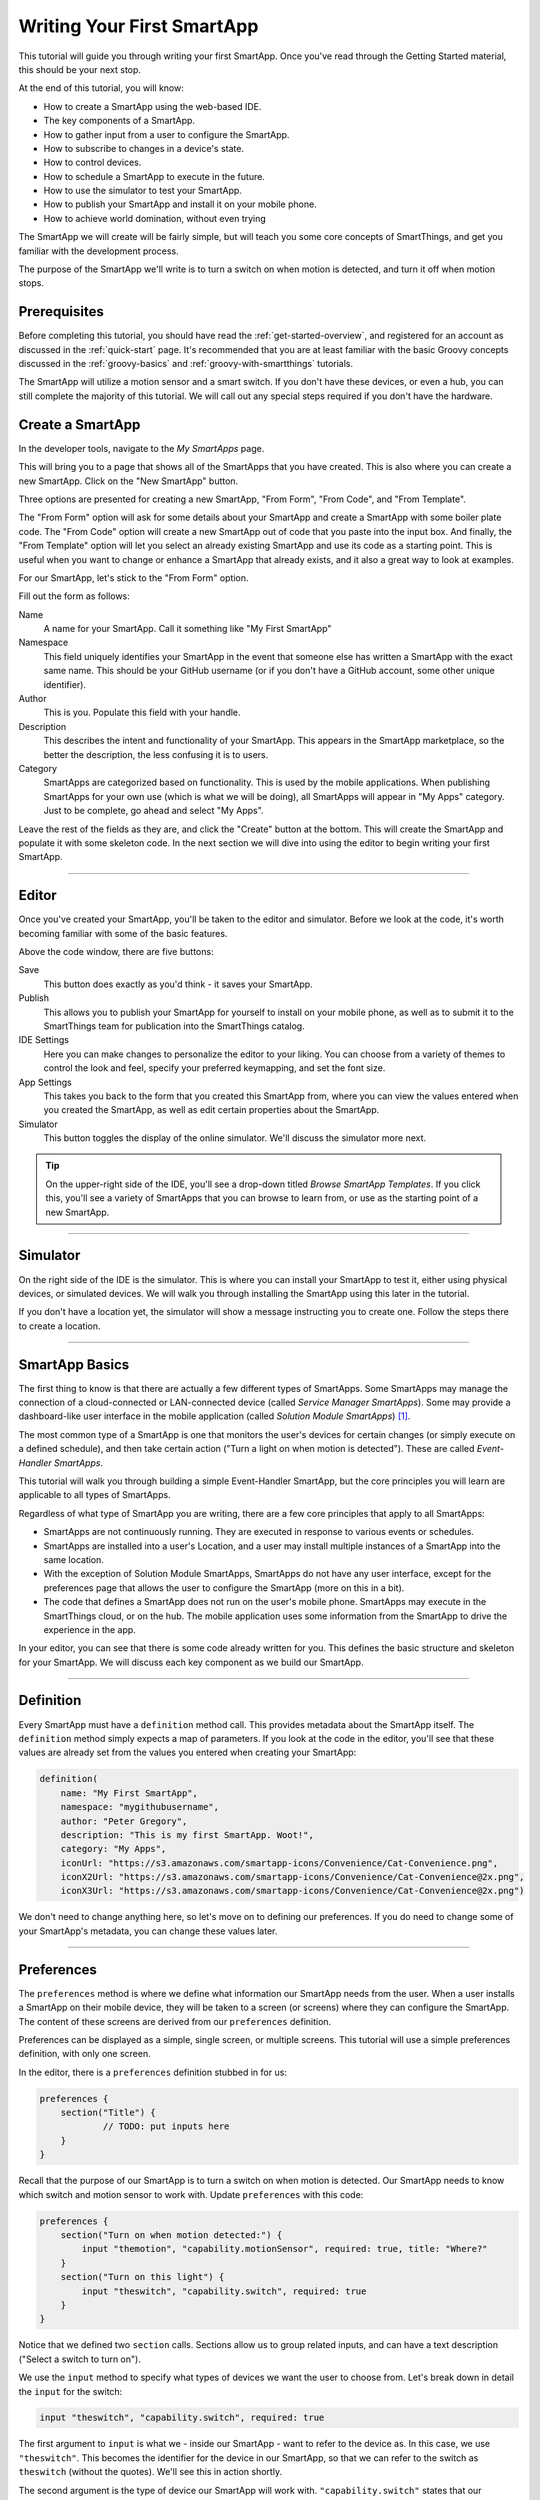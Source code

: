 .. _first-smartapp-tutorial:

Writing Your First SmartApp
===========================

.. role:: strike
    :class: strike

This tutorial will guide you through writing your first SmartApp. Once you've read through the Getting Started material, this should be your next stop.

At the end of this tutorial, you will know:

- How to create a SmartApp using the web-based IDE.
- The key components of a SmartApp.
- How to gather input from a user to configure the SmartApp.
- How to subscribe to changes in a device's state.
- How to control devices.
- How to schedule a SmartApp to execute in the future.
- How to use the simulator to test your SmartApp.
- How to publish your SmartApp and install it on your mobile phone.
- :strike:`How to achieve world domination, without even trying`

The SmartApp we will create will be fairly simple, but will teach you some core concepts of SmartThings, and get you familiar with the development process.

The purpose of the SmartApp we'll write is to turn a switch on when motion is detected, and turn it off when motion stops.

Prerequisites
-------------

Before completing this tutorial, you should have read the :ref:`get-started-overview`, and registered for an account as discussed in the :ref:`quick-start` page. It's recommended that you are at least familiar with the basic Groovy concepts discussed in the :ref:`groovy-basics` and :ref:`groovy-with-smartthings` tutorials.

The SmartApp will utilize a motion sensor and a smart switch. If you don't have these devices, or even a hub, you can still complete the majority of this tutorial. We will call out any special steps required if you don't have the hardware.

Create a SmartApp
-----------------

In the developer tools, navigate to the *My SmartApps* page.

.. image:: ../img/getting-started/first-smartapp/my-smartapps.png
   :width: 70%

This will bring you to a page that shows all of the SmartApps that you have created. This is also where you can create a new SmartApp. Click on the "New SmartApp" button.

.. image:: ../img/getting-started/first-smartapp/new-smartapp.png
   :width: 70%

Three options are presented for creating a new SmartApp, "From Form", "From Code", and "From Template".

.. image:: ../img/getting-started/first-smartapp/smartapp-form.png
   :width: 70%

The "From Form" option will ask for some details about your SmartApp and create a SmartApp with some boiler plate code. The "From Code" option will create a new SmartApp out of code that you paste into the input box. And finally, the "From Template" option will let you select an already existing SmartApp and use its code as a starting point. This is useful when you want to change or enhance a SmartApp that already exists, and it also a great way to look at examples.

For our SmartApp, let's stick to the "From Form" option.

Fill out the form as follows:

Name
    A name for your SmartApp. Call it something like "My First SmartApp"

Namespace
    This field uniquely identifies your SmartApp in the event that someone else has written a SmartApp with the exact same name. This should be your GitHub username (or if you don't have a GitHub account, some other unique identifier).

Author
    This is you. Populate this field with your handle.

Description
    This describes the intent and functionality of your SmartApp. This appears in the SmartApp marketplace, so the better the description, the less confusing it is to users.

Category
    SmartApps are categorized based on functionality. This is used by the mobile applications. When publishing SmartApps for your own use (which is what we will be doing), all SmartApps will appear in "My Apps" category. Just to be complete, go ahead and select "My Apps".

Leave the rest of the fields as they are, and click the "Create" button at the bottom. This will create the SmartApp and populate it with some skeleton code. In the next section we will dive into using the editor to begin writing your first SmartApp.

----

Editor
------

Once you've created your SmartApp, you'll be taken to the editor and simulator. Before we look at the code, it's worth becoming familiar with some of the basic features.

Above the code window, there are five buttons:

.. image:: ../img/getting-started/first-smartapp/editor-buttons.png

Save
    This button does exactly as you'd think - it saves your SmartApp.

Publish
    This allows you to publish your SmartApp for yourself to install on your mobile phone, as well as to submit it to the SmartThings team for publication into the SmartThings catalog.

IDE Settings
    Here you can make changes to personalize the editor to your liking. You can choose from a variety of themes to control the look and feel, specify your preferred keymapping, and set the font size.

App Settings
    This takes you back to the form that you created this SmartApp from, where you can view the values entered when you created the SmartApp, as well as edit certain properties about the SmartApp.

Simulator
    This button toggles the display of the online simulator. We'll discuss the simulator more next.

.. tip::

    On the upper-right side of the IDE, you'll see a drop-down titled *Browse SmartApp Templates*. If you click this, you'll see a variety of SmartApps that you can browse to learn from, or use as the starting point of a new SmartApp.

----

Simulator
---------

On the right side of the IDE is the simulator. This is where you can install your SmartApp to test it, either using physical devices, or simulated devices. We will walk you through installing the SmartApp using this later in the tutorial.

.. image:: ../img/getting-started/first-smartapp/simulator-1.png

If you don't have a location yet, the simulator will show a message instructing you to create one. Follow the steps there to create a location.

----

SmartApp Basics
---------------

The first thing to know is that there are actually a few different types of SmartApps.
Some SmartApps may manage the connection of a cloud-connected or LAN-connected device (called *Service Manager SmartApps*).
Some may provide a dashboard-like user interface in the mobile application (called *Solution Module SmartApps*) [1]_.

The most common type of a SmartApp is one that monitors the user's devices for certain changes (or simply execute on a defined schedule), and then take certain action ("Turn a light on when motion is detected"). These are called *Event-Handler SmartApps*.

This tutorial will walk you through building a simple Event-Handler SmartApp, but the core principles you will learn are applicable to all types of SmartApps.

Regardless of what type of SmartApp you are writing, there are a few core principles that apply to all SmartApps:

- SmartApps are not continuously running. They are executed in response to various events or schedules.
- SmartApps are installed into a user's Location, and a user may install multiple instances of a SmartApp into the same location.
- With the exception of Solution Module SmartApps, SmartApps do not have any user interface, except for the preferences page that allows the user to configure the SmartApp (more on this in a bit).
- The code that defines a SmartApp does not run on the user's mobile phone. SmartApps may execute in the SmartThings cloud, or on the hub. The mobile application uses some information from the SmartApp to drive the experience in the app.

In your editor, you can see that there is some code already written for you. This defines the basic structure and skeleton for your SmartApp. We will discuss each key component as we build our SmartApp.

----

Definition
----------

Every SmartApp must have a ``definition`` method call. This provides metadata about the SmartApp itself. The ``definition`` method simply expects a map of parameters. If you look at the code in the editor, you'll see that these values are already set from the values you entered when creating your SmartApp:

.. code-block:: groovy

    definition(
        name: "My First SmartApp",
        namespace: "mygithubusername",
        author: "Peter Gregory",
        description: "This is my first SmartApp. Woot!",
        category: "My Apps",
        iconUrl: "https://s3.amazonaws.com/smartapp-icons/Convenience/Cat-Convenience.png",
        iconX2Url: "https://s3.amazonaws.com/smartapp-icons/Convenience/Cat-Convenience@2x.png",
        iconX3Url: "https://s3.amazonaws.com/smartapp-icons/Convenience/Cat-Convenience@2x.png")

We don't need to change anything here, so let's move on to defining our preferences. If you do need to change some of your SmartApp's metadata, you can change these values later.

----

Preferences
-----------

The ``preferences`` method is where we define what information our SmartApp needs from the user. When a user installs a SmartApp on their mobile device, they will be taken to a screen (or screens) where they can configure the SmartApp. The content of these screens are derived from our ``preferences`` definition.

Preferences can be displayed as a simple, single screen, or multiple screens. This tutorial will use a simple preferences definition, with only one screen.

In the editor, there is a ``preferences`` definition stubbed in for us:

.. code-block:: groovy

    preferences {
    	section("Title") {
    		// TODO: put inputs here
    	}
    }

Recall that the purpose of our SmartApp is to turn a switch on when motion is detected. Our SmartApp needs to know which switch and motion sensor to work with. Update  ``preferences`` with this code:

.. code-block:: groovy

    preferences {
        section("Turn on when motion detected:") {
            input "themotion", "capability.motionSensor", required: true, title: "Where?"
        }
        section("Turn on this light") {
            input "theswitch", "capability.switch", required: true
        }
    }

Notice that we defined two ``section`` calls. Sections allow us to group related inputs, and can have a text description ("Select a switch to turn on").

We use the ``input`` method to specify what types of devices we want the user to choose from. Let's break down in detail the ``input`` for the switch:

.. code-block:: groovy

    input "theswitch", "capability.switch", required: true

The first argument to ``input`` is what we - inside our SmartApp - want to refer to the device as. In this case, we use ``"theswitch"``. This becomes the identifier for the device in our SmartApp, so that we can refer to the switch as ``theswitch`` (without the quotes). We'll see this in action shortly.

The second argument is the type of device our SmartApp will work with. ``"capability.switch"`` states that our SmartApp is requesting the user to pick from *any* device that supports the Switch *capability*. The concept of capabilities is core to SmartThings, and requires a bit more explanation.

First, consider that the catalog of connected devices is growing at a rapid pace. New devices arrive on the market almost daily. Many of these devices do similar things, and some do multiple things.

SmartThings abstracts devices into their *capabilities* - that is, what the device is capable of. This allows us to build SmartApps that can work with *any* device that supports a given capability. In this way, we can build robust SmartApps that will work with any device integrated with SmartThings that supports a given capability.

Capabilities are broken down into the things the device can do (commands), and things it can report on (attributes).  Every capability defines its commands and attributes, and devices that support a given capability must support those commands and attributes.

.. note::

    A device may (and typically do) support multiple capabilities. For example, a Phillips Hue Bulb supports the Switch capability, because it can turn on and off. It also supports the Color Control capability, since the bulb can change colors. In our example, a Hue bulb could be selected by the user since it supports the Switch capability.

    But, our SmartApp is only requesting that a user select a device that supports the Switch capability, so even if the user selects a device that can do more (such as a Hue bulb), we cannot assume that in our SmartApp. All we can know is that the device supports the Switch capability.

With capabilities, we can be assured that even if a new device supporting the Switch capability is added after we've written and published our SmartApp, there's no need to update any code!

Capabilities are created and maintained by SmartThings. You can view the reference documentation for capabilities in the  :ref:`capabilities_taxonomy`.

The last thing to note in our ``input`` method call is the ``required: true`` argument. This specifies that the user must select a device in order to install the SmartApp.

.. important::

    By requiring users to select which devices the SmartApp will work with, SmartThings is providing a basic security feature - SmartThings can only control those devices which a user explicitly chooses. SmartApps cannot control devices which the user did not select, and this is by design.

To summarize, when the user installs the SmartApp on their mobile phone, they will be prompted to select a device that supports the switch capability. The mobile app will provide them with a list of devices for this user's location that support the switch capability. The device chosen will then be be identified within the SmartApp as ``theswitch``.

We covered a lot of information for such a small amount of code, but it's important that you understand the importance of ``preferences`` and capabilities.

For additional information about preferences, see the :ref:`prefs_and_settings` chapter of the SmartApp guide.

Now that you've updated the ``preferences`` method, make sure to save your SmartApp by clicking the *Save* button.

----

Events and Callback Methods
---------------------------

Our SmartApp needs to turn a switch on when motion is detected. To turn the switch on, we first need to know when motion is detected!

SmartApps can subscribe to various events, so that when that event happens, our SmartApp will be notified. We do this by using the ``subscribe`` method.

In your editor, below the ``preferences``, you'll see some methods already defined:

.. code-block:: groovy

    def installed() {
    	log.debug "Installed with settings: ${settings}"
    	initialize()
    }

    def updated() {
    	log.debug "Updated with settings: ${settings}"
    	unsubscribe()
    	initialize()
    }

    def initialize() {
    	// TODO: subscribe to attributes, devices, locations, etc.
    }

    // TODO: implement event handlers

Every SmartApp must define methods named ``installed()`` and ``updated()``. When  a user installs a SmartApp by clicking on the *Install* button in the mobile application (after filling out any required preferences inputs), the ``installed()`` method we define in our SmartApp will be called. This is where SmartApps can subscribe to any device changes we are interested in, as well as set up any scheduled tasks we want our SmartApp to perform.

Similarly, the ``updated()`` method is called when a user updates their installation of the SmartApp by changing any of the preferences inputs. For example, a user may want to change which switch is turned on after they have installed the SmartApp. So, they open the SmartApp settings, select a different switch, and then update the SmartApp. At this point, the ``updated()`` method is called.

In our ``updated()`` method, notice that the first thing we do (aside from some logging, which is discussed shortly), is to call a method called ``unsubscribe()``. This method is provided by the SmartThings platform, and simply removes any existing subscriptions this SmartApp has created. This is important, since the user has just changed their preferences for this SmartApp. If we didn't do this, we might still be subscribed to events for devices that the user has removed from the SmartApp.

Also, note that both ``installed()`` and ``updated()`` call a method named ``initialize()``. Since both ``installed()`` and ``upated()`` typically both create subscriptions or schedules, we can reduce code duplication by using a helper method.

We also use the built-in logger (``log``) to log information. SmartThings does not currently have a debugger within the IDE, so use the ``log()`` method to log information that might be useful for debugging. The logs are available by clicking *Live Logging* at the top of the IDE.

Finally, note that we reference a variable named ``settings`` in our log statement. Remember the preference inputs we defined? Every preference input gets stored in a read-only map called ``settings``. We can get the values of the various inputs by indexing into the ``settings`` map with the name of the input (e.g., ``settings.theswitch``).

Now that you understand the purpose and importance of the ``installed()`` and ``updated()`` methods, we need to subscribe to any events that we are interested in. In our case, we need to know when the motion sensor reports that it detected motion.

In the editor, update the ``initialize()`` method with this:

.. code-block:: groovy

    def initialize() {
        subscribe(themotion, "motion.active", motionDetectedHandler)
    }

The ``subscribe()`` method accepts three parameters: The thing we want to subscribe to (``themotion``), the specific attribute and its state we care about (``"motion.active"``), and the name of the method that should be called when this event happens.

How do you know what attribute and what state we can subscribe to? We refer to the :ref:`capabilities_taxonomy` to find out the available attributes the capability supports. In the case of the Motion Sensor capability, we see that it supports the ``"motion"`` attribute. In this case, it has two discreet possible values - "active" and "inactive".

Since the ``"motion"`` attribute value is either active or inactive, we can subscribe to either of those specific changes by using the format ``"<attribute>.<value>"``. This will cause the specified event handler method to be called any time the ``"motion"`` attribute value changes to ``"active"`` (motion is detected).

Now that we've created our subscription, we need to define the event handler method.

----

Event Handler Methods
---------------------

Add the following method to your SmartApp. We'll fill in the real meat of the method later.

.. code-block:: groovy

    def motionDetectedHandler(evt) {
        log.debug "motionDetectedHandler called: $evt"
    }


Every event handler method must accept a single parameter, which is an :ref:`event_ref` object that contains information about the event, such as the event's value, time it occurred, and other information.

Since we subscribed to the ``"active"`` state of the motion sensor, we know that our event handler method will only be called when the motion sensor changes from inactive to active.

Now that we know motion has been detected, we need to turn the light on!

----

Controlling Devices
-------------------

Recall that capabilities support commands (things the device can do), as well as attributes (things the attribute knows). To turn the switch on requires only one line of code to be added to our event handler:

.. code-block:: groovy
    :emphasize-lines: 3

    def motionDetectedHandler(evt) {
        log.debug "motionDetectedHandler called: $evt"
        theswitch.on()
    }

Simple, right? But how do we know that we can call the ``on()`` method on the switch? By looking at the :ref:`Switch Capability Reference <switch>`, we see that the Switch capability supports the ``on()`` and ``off()`` commands. These turn the switch on and off, respectively (shocking, we know).

Also note that we referred to the switch selected by the user by the name we provided in the ``input`` inside ``preferences`` (theswitch).

----

Using the Simulator
-------------------

Save your SmartApp by clicking the *Save* button at the top of the IDE. On the right-hand side you will notice a location section:

.. image:: ../img/getting-started/first-smartapp/ide-location.png
   :width: 35%

SmartApps get installed to a location in your SmartThings account. By clicking the *Set Location* button, you are telling the simulator that you want to install this SmartApp into the chosen location.

After you have selected the location, you will see the preferences section appear:

.. image:: ../img/getting-started/first-smartapp/ide-devices.png
   :width: 35%

This is where you can choose devices that the SmartApp will use. Here we see that it asks for a motion sensor to monitor, and a switch. These two inputs directly correspond to what we have in the preferences section in our SmartApp. SmartThings will provide a "Virtual Device" when it can. When you do not have a physical device to choose from this is a very useful option. By default the virtual devices will be selected. Click the *Install* button, and the SmartApp will be installed into the location you selected above.

Now we see the simulator section appear:

.. image:: ../img/getting-started/first-smartapp/ide-simulator-unactuated.png
   :width: 35%

We have two devices. A motion sensor, and a switch. We can manipulate the motion sensor by choosing "active" or "inactive" and clicking the play button. The same with the switch, it can be "on" or "off". We wrote our SmartApp to turn the switch on when motion is detected, so let's give that a try. Choose "active" if it's not already selected and then hit the play button. You should see some log messages in the console, and the switch should go on:

.. image:: ../img/getting-started/first-smartapp/ide-simulator-actuated.png
   :width: 35%

.. note:: If you pick a mix and match of physical and virtual devices, everything will still work. For example, pick a physical switch device instead of the virtual switch. Now toggle the virtual motion sensor. The switch in the physical world will come on!

----

Publishing and Installing
-------------------------

Cool! We can now see our first SmartApp in action in the simulator. The next question is how can we use this SmartApp on our mobile devices in the SmartThings app? To accomplish this, we need to publish the SmartApp.

.. image:: ../img/getting-started/first-smartapp/publish.png
   :width: 70%

If you press the "Publish" button, a "For Me" option will appear. Select it. This means that the SmartApp will only be published for your account and not be visible for everyone in the SmartThings community.

.. note:: If you have a SmartApp that you do want to publish publicly, you can do that via the "My Publication Requests" link at the top of the page. For more information on this, see :ref:`submitting_smartapps_for_publication`

Now you should be able to see your SmartApp in the mobile app if you browse to the My Apps category of the marketplace:

============================================================   =====================================================================
.. image:: ../img/getting-started/first-smartapp/mobile-myapps.png   .. image:: ../img/getting-started/first-smartapp/mobile-myfirstsmartapp.png
============================================================   =====================================================================

After selecting your SmartApp, you will be brought to the preferences screen where you can select the devices to work with this SmartApp:

.. image:: ../img/getting-started/first-smartapp/installing-smartapp.png
    :width: 40%

You can see the sections and inputs we defined in the ``preferences`` here. Notice how the inputs are marked in red, to indicate that the user must set values for these inputs in order to install the SmartApp.

Tap the fields to select a motion sensor and switch. If you have devices that support the requested capability, you'll see an option to select them.

You'll also see that some other inputs were added for us. For single page preferences, every SmartApp receives an input to allow the user to assign a name of their choosing for this installation. The name that they choose will then be displayed as the name of the SmartApp. Also by default, the user can select to only execute this SmartApp when the location is in certain :ref:`modes`. It also includes the ability for the user to uninstall this SmartApp.

.. note::

    A SmartApp may be installed into a location multiple times. For example, a person may have multiple rooms for which they want a light to come on when motion is detected.

    Even though the code is the same, each installation is unique, and must also be removed by the user individually.


----

Turn Off When Motion Inactive
-----------------------------

We now have a simple SmartApp that turns a switch on when motion is detected. Let's extend this further, and turn the switch off when the motion stops.

In our SmartApp, we need to subscribe to not only the motion sensor being active, but also inactive.

Recall that our subscription looks like this:

.. code-block:: groovy

    subscribe(themotion, "motion.active", motionDetectedHandler)

We will also subscribe the ``"motion.inactive"`` event in a similar way. Add this subscription to the ``initialize()`` method:

.. code-block:: groovy

    subscribe(themotion, "motion.inactive", motionStoppedHandler)

.. note::

    We could also subscribe to *any* change in the motion sensor, by simply specifying the attribute we want to monitor (e.g., ``"motion"`` instead of ``"motion.active"``). This would then call the specified handler method when there is any reported change to the ``"motion"`` attribute. For attributes that don't have a discrete set of possible values (for example, temperature readings), this is how we subscribe to changes for that attribute.

    We can then get the value of the event in the event handler by looking at the ``value`` of the passed-in Event. If we were to do this in our SmartApp, it would look like this:

    .. code-block:: groovy

        def initialize() {
            subscribe(themotion, "motion", motionHandler)
        }

        def motionHandler(evt) {
            if (evt.value == "active") {
                // motion detected
            } else if (evt.value == "inactive") {
                // motion stopped
            }
        }

        Our SmartApp will use separate subscriptions and event handlers, but you are free to modify it to use a single subscription and handle the different values in your event handler method.

We need to define the ``motionStoppedHandler`` event handler method - add this method to your SmartApp:

.. code-block:: groovy

    def motionStoppedHandler(evt) {
        log.debug "motionStoppedHandler called: $evt"
        theswitch.off()
    }

Save your SmartApp in the IDE, publish it again for yourself, and then install it again in the simulator. Now when you change the motion to "inactive", the switch will turn off.

----

Going Further - Adding Flexibility
----------------------------------

Our SmartApp now turns a switch on when motion is detected, then turns it off when motion stops. But consider this scenario:

- A person enters a room, the motion sensors reports that motion is active, and our SmartApp turns the light on.
- The person then sits down, or stands still enough for the motion sensor to report motion is inactive, and our SmartApp turns the light off.
- The person than moves again, causing the motion sensor to again report active motion, and our SmartApp turns the light on again.

As you can imagine, this could be quite annoying! It would be better if we could allow the user to specify a number of minutes *after motion stops* to turn the light off. Then, once motion stops, if no motion is detected within the specified number of minutes, the SmartApp will turn the light off. If motion is detected within this time window, the switch will not turn off.

We can add this flexibility into our SmartApp fairly easily. The first thing we need to do is update our ``preferences`` to let the user specify the number of minutes without motion being detected until the light is turned off.

Replace the ``preferences`` in our SmartApp with the following:

.. code-block:: groovy
    :emphasize-lines: 5-7

    preferences {
        section("Turn on when motion detected:") {
            input "themotion", "capability.motionSensor", required: true, title: "Where?"
        }
        section("Turn off when there's been no movement for") {
            input "minutes", "number", required: true, title: "Minutes?"
        }
        section("Turn on/off this light") {
            input "theswitch", "capability.switch", required: true
        }
    }

Preferences inputs can be more than just devices - we can ask users to enter in numeric values, text values, booleans, enumerated lists, and more. You can learn about the various options for preferences inputs :ref:`here <prefs_and_settings>`.

Now that the user can specify the number of minutes to wait without motion before turning the light off, we need to implement the logic to do so.

Our ``motionStoppedHandler()`` method will be called whenever the motion sensor reports that motion has stopped. Before turning the light off, we need to check that there is no motion detected for the specified number of minutes in the future. But since SmartApps are not continuously running, how can we handle checking for future states? The answer is by using methods that allow us to schedule a SmartApp for future execution.

The first thing we need to do is update our ``motionStoppedHandler()`` to execute a method in the number of minutes specified by the user. This method will then check to see if there has been motion reported within the time interval, and turn the light off if there has been no motion.

Let's stub in some skeleton code to do this, and we'll fill in the details later. First, update the ``motionStoppedHandler()`` method and add a new method as shown below:

.. code-block:: groovy

    def motionStoppedHandler(evt) {
    	log.debug "motionStoppedHandler called: $evt"
        runIn(60 * minutes, checkMotion)
    }

    def checkMotion() {
        log.debug "In checkMotion scheduled method"
    }

We use the :ref:`smartapp_run_in` method to schedule our ``checkMotion()`` method to be called in the number of minutes specified by the user. We pass ``runIn()`` the number of seconds (from the time of the call) to schedule the call, and the name of the method we want executed.

When motion stops, our ``checkMotion()`` method will be called in the number of minutes specified by the user. Now, inside our ``checkMotion()`` method, we need to see if there has been any motion detected in the time window specified. We can use some date/time utility methods, along with information about the device state, to determine if we should turn the switch off.

Here's the logic we need to implement:

- If the motion sensor is currently reporting active motion, do nothing.
- If the motion sensor is reporting inactive motion, check to see what time the motion sensor reported inactive motion.
- If the motion sensor reported that motion has been inactive for longer than the time specified by the user, turn the switch off.

And here's the full method definition for ``checkMotion()``. Update your SmartApp with the code below:

.. code-block:: groovy

    def checkMotion() {
    	log.debug "In checkMotion scheduled method"

        // get the current state object for the motion sensor
    	def motionState = themotion.currentState("motion")

        if (motionState.value == "inactive") {
    		// get the time elapsed between now and when the motion reported inactive
            def elapsed = now() - motionState.date.time

            // elapsed time is in milliseconds, so the threshold must be converted to milliseconds too
            def threshold = 1000 * 60 * minutes

    		if (elapsed >= threshold) {
                log.debug "Motion has stayed inactive long enough since last check ($elapsed ms):  turning switch off"
                theswitch.off()
        	} else {
            	log.debug "Motion has not stayed inactive long enough since last check ($elapsed ms):  doing nothing"
            }
        } else {
        	// Motion active; just log it and do nothing
        	log.debug "Motion is active, do nothing and wait for inactive"
        }
    }

The first thing to note is that we get a :ref:`state_ref` object for the motion sensor, by using the ``currentState()`` method with ``"motion"`` as the attribute we're interested in. This object encapsulates information about an attribute at a particular moment in time. In our case, we want the current state.

From this object, we can determine when this state record was created. This will be the time that the motion sensor reported it is inactive. Using the :ref:`smartapp_now` method, we can get the current time (in milliseconds), and then see if the motion stopped within the threshold specified by the user. If the time elapsed since the motion stopped exceeds the threshold, we turn the switch off.

Go ahead and save and publish your SmartApp again, and try it out!

----

Complete Code Listing
---------------------

Here is the entire code for our SmartApp:

.. code-block:: groovy

    definition(
            name: "My First SmartApp",
            namespace: "mygithubusername",
            author: "Peter Gregory",
            description: "This is my first SmartApp. Woot!",
            category: "My Apps",
            iconUrl: "https://s3.amazonaws.com/smartapp-icons/Convenience/Cat-Convenience.png",
            iconX2Url: "https://s3.amazonaws.com/smartapp-icons/Convenience/Cat-Convenience@2x.png",
            iconX3Url: "https://s3.amazonaws.com/smartapp-icons/Convenience/Cat-Convenience@2x.png")

    preferences {
    	section("Turn on when motion detected:") {
        	input "themotion", "capability.motionSensor", required: true, title: "Where?"
        }
        section("Turn off when there's been no movement for") {
        	input "minutes", "number", required: true, title: "Minutes?"
        }
        section("Turn on this light") {
        	input "theswitch", "capability.switch", required: true
        }
    }

    def installed() {
    	initialize()
    }

    def updated() {
    	unsubscribe()
    	initialize()
    }

    def initialize() {
    	subscribe(themotion, "motion.active", motionDetectedHandler)
        subscribe(themotion, "motion.inactive", motionStoppedHandler)
    }

    def motionDetectedHandler(evt) {
    	log.debug "motionDetectedHandler called: $evt"
        theswitch.on()
    }

    def motionStoppedHandler(evt) {
    	log.debug "motionStoppedHandler called: $evt"
        runIn(60 * minutes, checkMotion)
    }

    def checkMotion() {
    	log.debug "In checkMotion scheduled method"

    	def motionState = themotion.currentState("motion")

        if (motionState.value == "inactive") {
    		// get the time elapsed between now and when the motion reported inactive
            def elapsed = now() - motionState.date.time

            // elapsed time is in milliseconds, so the threshold must be converted to milliseconds too
            def threshold = 1000 * 60 * minutes

    		if (elapsed >= threshold) {
                log.debug "Motion has stayed inactive long enough since last check ($elapsed ms):  turning switch off"
                theswitch.off()
        	} else {
            	log.debug "Motion has not stayed inactive long enough since last check ($elapsed ms):  doing nothing"
            }
        } else {
        	// Motion active; just log it and do nothing
        	log.debug "Motion is active, do nothing and wait for inactive"
        }
    }

----

But How Does the Switch Actually Turn On (or off)!?
---------------------------------------------------

Now that we understand how to control devices in a SmartApp, you may be wondering how exactly the method ``switch.on()`` turns on the switch. The answer is Device Type Handlers.

Device Type Handlers are software much the same way SmartApps are. They define what actually happens when you call ``switch.on()``. Let's look at an example to further understand this.

When you connect a new device to your SmartThings Hub, a Device Type Handler is picked for it based on the signature the device delivered to the Hub as part of its pairing communication. The Device Type Handler will have methods defined in it that support that device. So in our case, the Device Type Handler for the specific switch being used will have both ``on()`` and ``off()`` methods defined. The actual implementation of these methods vary depending upon the underlying device protocols, but are typically low-level protocol-specific commands to send to the device (like Z-Wave or ZigBee).

So, when ``switch.on()`` gets executed from your SmartApp, the SmartThings platform will look up the Device Type Handler associated with the device and call its ``on()`` method, which will in turn send the protocol and device-specific command through the hub to the device. Device Type Handlers are discussed in the :ref:`device_type_dev_guide` guide.

----

Summary
-------

In this tutorial, you learned how to write a SmartApp. To do this, we:

- Created a new SmartApp using the web-based IDE.
- Defined the ``preferences`` that specifies what input we need from the user.
- Subscribed to device events and controlled a device. We used the :ref:`capabilities_taxonomy` to determine what attributes and commands a capability supports.
- Used the web-based simulator to test our SmartApp with virtual devices.
- Published the SmartApp for yourself and installed it on your mobile phone.
- Extended our SmartApp by allowing a user to enter the number of minutes to wait before turning the switch off, and implemented this using the ``runIn()`` method.

----

Next Steps
----------

Now that you've written your first SmartApp and have a basic understanding of the SmartThings developer tools, language, and workflow, here are some further topics for you to pursue.

More About SmartApps
````````````````````

There is much more you can do with SmartApps than this tutorial covered. SmartApps can :ref:`send notifications <smartapp-sending-notifications>`, :ref:`execute routines <smartapp-routines>`, :ref:`define advanced schedules <smartapp-scheduling>` for which they execute, :ref:`call external web services <calling_web_services>`, and more. You can learn more about developing SmartApps in the :ref:`smartapp_dev_guide` guide.

You can also make your SmartApp into a web service, capable of exposing its own REST endpoints. You can read about them in the :ref:`smartapp_web_services_guide` guide.

Fork It!
````````

SmartThings SmartApps and Device Type Handlers are now hosted in GitHub. Further, the IDE can integrate with GitHub, to provide a seamless developer experience. Learn more about it in the :ref:`github_integration` chapter of the :ref:`tools_ide` guide. Happy forking!

Device Type Development
```````````````````````

If you're interested in learning more about Device Type Handlers, and how to write one, head over to the :ref:`device_type_dev_guide` guide.

.. [1] Solution Module SmartApps are not currently available for developers, but support for this is planned in the near future.
